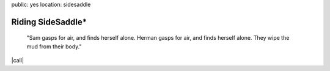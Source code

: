public: yes
location: sidesaddle


Riding SideSaddle*
==================

  "Sam gasps for air, and finds herself alone.
  Herman gasps for air, and finds herself alone.
  They wipe the mud from their body."

|call|

.. |call| raw:: html

  <a href="https://squareup.com/store/miriamsuzanne/item/riding-sidesaddle" class="btn">
    buy the novel
  </a>
